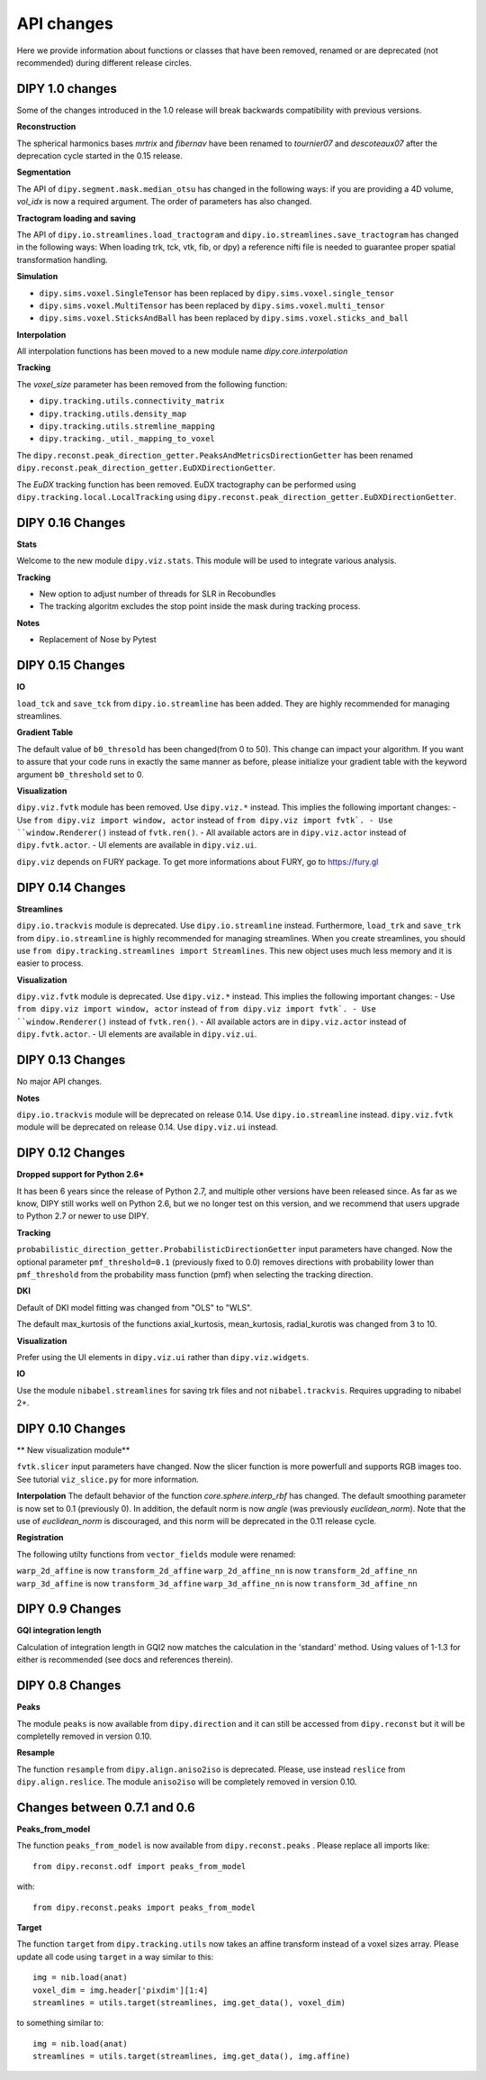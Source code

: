 ============
API changes
============

Here we provide information about functions or classes that have been removed,
renamed or are deprecated (not recommended) during different release circles.

DIPY 1.0 changes
----------------
Some of the changes introduced in the 1.0 release will break backwards
compatibility with previous versions.

**Reconstruction**

The spherical harmonics bases `mrtrix` and `fibernav` have been renamed to
`tournier07` and `descoteaux07` after the deprecation cycle started in the
0.15 release.

**Segmentation**

The API of ``dipy.segment.mask.median_otsu`` has changed in the following ways:
if you are providing a 4D volume, `vol_idx` is now a required argument.
The order of parameters has also changed.

**Tractogram loading and saving**

The API of ``dipy.io.streamlines.load_tractogram`` and 
``dipy.io.streamlines.save_tractogram`` has changed in the following ways:
When loading trk, tck, vtk, fib, or dpy) a reference nifti file is needed to
guarantee proper spatial transformation handling.

**Simulation**

- ``dipy.sims.voxel.SingleTensor`` has been replaced by ``dipy.sims.voxel.single_tensor``
- ``dipy.sims.voxel.MultiTensor`` has been replaced by ``dipy.sims.voxel.multi_tensor``
- ``dipy.sims.voxel.SticksAndBall`` has been replaced by ``dipy.sims.voxel.sticks_and_ball``

**Interpolation**

All interpolation functions has been moved to a new module name `dipy.core.interpolation`

**Tracking**

The `voxel_size` parameter has been removed from the following function:

- ``dipy.tracking.utils.connectivity_matrix``
- ``dipy.tracking.utils.density_map``
- ``dipy.tracking.utils.stremline_mapping``
- ``dipy.tracking._util._mapping_to_voxel``

The ``dipy.reconst.peak_direction_getter.PeaksAndMetricsDirectionGetter`` has
been renamed ``dipy.reconst.peak_direction_getter.EuDXDirectionGetter``.

The `EuDX` tracking function has been removed. EuDX tractography can be
performed using ``dipy.tracking.local.LocalTracking`` using
``dipy.reconst.peak_direction_getter.EuDXDirectionGetter``.

DIPY 0.16 Changes
-----------------

**Stats**

Welcome to the new module ``dipy.viz.stats``. This module will be used to integrate various analysis.

**Tracking**

- New option to adjust number of threads for SLR in Recobundles
- The tracking algoritm excludes the stop point inside the mask during tracking process.

**Notes**

- Replacement of Nose by Pytest


DIPY 0.15 Changes
-----------------

**IO**

``load_tck`` and ``save_tck`` from ``dipy.io.streamline`` has been added. They are highly recommended for managing streamlines.

**Gradient Table**

The default value of ``b0_thresold`` has been changed(from 0 to 50). This change can impact your algorithm.
If you want to assure that your code runs in exactly the same manner as before, please initialize your gradient table with the keyword argument ``b0_threshold`` set to 0.

**Visualization**

``dipy.viz.fvtk`` module has been removed. Use ``dipy.viz.*`` instead. This implies the following important changes:
- Use ``from dipy.viz import window, actor`` instead of ``from dipy.viz import fvtk`.
- Use ``window.Renderer()`` instead of ``fvtk.ren()``.
- All available actors are in ``dipy.viz.actor`` instead of ``dipy.fvtk.actor``.
- UI elements are available in ``dipy.viz.ui``.

``dipy.viz`` depends on FURY package. To get more informations about FURY, go to https://fury.gl


DIPY 0.14 Changes
-----------------

**Streamlines**

``dipy.io.trackvis`` module is deprecated. Use ``dipy.io.streamline`` instead. Furthermore,
``load_trk`` and ``save_trk`` from ``dipy.io.streamline`` is highly recommended for managing streamlines.
When you create streamlines, you should use ``from dipy.tracking.streamlines import Streamlines``. This new
object uses much less memory and it is easier to process.

**Visualization**

``dipy.viz.fvtk`` module is deprecated. Use ``dipy.viz.*`` instead. This implies the following important changes:
- Use ``from dipy.viz import window, actor`` instead of ``from dipy.viz import fvtk`.
- Use ``window.Renderer()`` instead of ``fvtk.ren()``.
- All available actors are in ``dipy.viz.actor`` instead of ``dipy.fvtk.actor``.
- UI elements are available in ``dipy.viz.ui``.


DIPY 0.13 Changes
-----------------

No major API changes.

**Notes**

``dipy.io.trackvis`` module will be deprecated on release 0.14. Use ``dipy.io.streamline`` instead.
``dipy.viz.fvtk`` module will be deprecated on release 0.14. Use ``dipy.viz.ui`` instead.


DIPY 0.12 Changes
-----------------
**Dropped support for Python 2.6***

It has been 6 years since the release of Python 2.7, and multiple other
versions have been released since. As far as we know, DIPY still works well
on Python 2.6, but we no longer test on this version, and we recommend that
users upgrade to Python 2.7 or newer to use DIPY.


**Tracking**

``probabilistic_direction_getter.ProbabilisticDirectionGetter`` input parameters
have changed. Now the optional parameter ``pmf_threshold=0.1`` (previously fixed
to 0.0) removes directions with probability lower than ``pmf_threshold`` from
the probability mass function (pmf) when selecting the tracking direction.

**DKI**

Default of DKI model fitting was changed from "OLS" to "WLS".

The default max_kurtosis of the functions axial_kurtosis, mean_kurtosis,
radial_kurotis was changed from 3 to 10.

**Visualization**

Prefer using the UI elements in ``dipy.viz.ui`` rather than
``dipy.viz.widgets``.

**IO**

Use the module ``nibabel.streamlines`` for saving trk files and not
``nibabel.trackvis``. Requires upgrading to nibabel 2+.

DIPY 0.10 Changes
-----------------

** New visualization module**

``fvtk.slicer`` input parameters have changed. Now the slicer function is
more powerfull and supports RGB images too. See tutorial ``viz_slice.py`` for
more information.

**Interpolation**
The default behavior of the function `core.sphere.interp_rbf` has changed.
The default smoothing parameter is now set to 0.1 (previously 0). In addition,
the default norm is now `angle` (was previously `euclidean_norm`). Note that
the use of `euclidean_norm` is discouraged, and this norm will be deprecated
in the 0.11 release cycle.

**Registration**

The following utilty functions from ``vector_fields`` module were renamed:

``warp_2d_affine`` is now ``transform_2d_affine``
``warp_2d_affine_nn`` is now ``transform_2d_affine_nn``
``warp_3d_affine`` is now ``transform_3d_affine``
``warp_3d_affine_nn`` is now ``transform_3d_affine_nn``


DIPY 0.9 Changes
----------------

**GQI integration length**

Calculation of integration length in GQI2 now matches the calculation in the
'standard' method. Using values of 1-1.3 for either is recommended (see
docs and references therein).


DIPY 0.8 Changes
----------------

**Peaks**

The module ``peaks`` is now available from ``dipy.direction`` and it can still
be accessed from ``dipy.reconst`` but it will be completelly removed in version
0.10.

**Resample**

The function ``resample`` from ``dipy.align.aniso2iso`` is deprecated. Please,
use instead ``reslice`` from ``dipy.align.reslice``. The module ``aniso2iso``
will be completely removed in version 0.10.


Changes between 0.7.1 and 0.6
------------------------------

**Peaks_from_model**

The function ``peaks_from_model`` is now available from ``dipy.reconst.peaks``
. Please replace all imports like::

    from dipy.reconst.odf import peaks_from_model

with::

    from dipy.reconst.peaks import peaks_from_model

**Target**

The function ``target`` from ``dipy.tracking.utils`` now takes an affine
transform instead of a voxel sizes array. Please update all code using
``target`` in a way similar to this::

    img = nib.load(anat)
    voxel_dim = img.header['pixdim'][1:4]
    streamlines = utils.target(streamlines, img.get_data(), voxel_dim)

to something similar to::

    img = nib.load(anat)
    streamlines = utils.target(streamlines, img.get_data(), img.affine)
